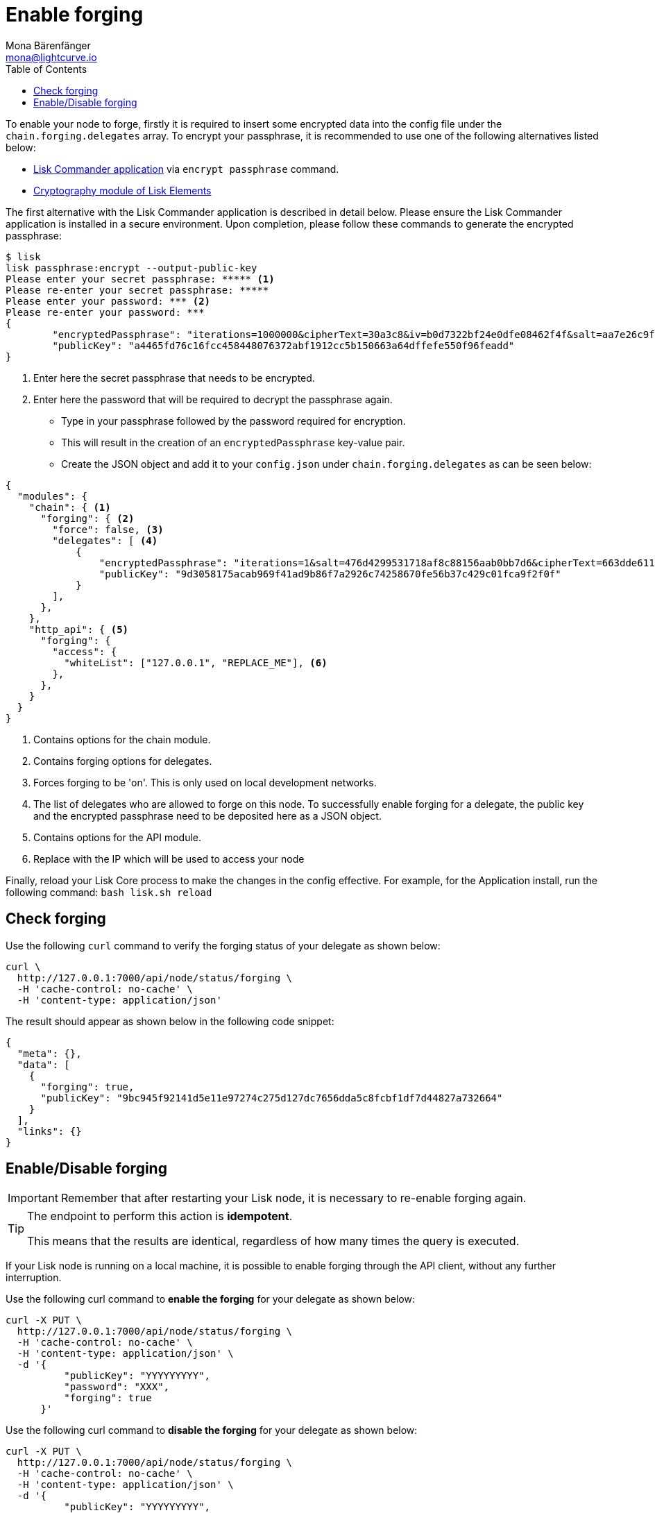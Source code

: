 = Enable forging
Mona Bärenfänger <mona@lightcurve.io>
:description: A guide that describes how to check, enable and disable forging on a node.
:toc:
:v_sdk: master
:url_sdk_commander_commands: {v_sdk}@lisk-sdk::reference/lisk-commander/commands.adoc
:url_sdk_elements_cryptography: {v_sdk}@lisk-sdk::reference/lisk-elements/cryptography.adoc

To enable your node to forge, firstly it is required to insert some encrypted data into the config file under the `chain.forging.delegates` array.
To encrypt your passphrase, it is recommended to use one of the following alternatives listed below:

* xref:{url_sdk_commander_commands}[Lisk Commander application] via `encrypt passphrase` command.
* xref:{url_sdk_elements_cryptography}[Cryptography module of Lisk Elements]

The first alternative with the Lisk Commander application is described in detail below.
Please ensure the Lisk Commander application is installed in a secure environment.
Upon completion, please follow these commands to generate the encrypted passphrase:

[source,bash]
----
$ lisk
lisk passphrase:encrypt --output-public-key
Please enter your secret passphrase: ***** <1>
Please re-enter your secret passphrase: *****
Please enter your password: *** <2>
Please re-enter your password: ***
{
        "encryptedPassphrase": "iterations=1000000&cipherText=30a3c8&iv=b0d7322bf24e0dfe08462f4f&salt=aa7e26c9f4317b61b4f45b5c6909f941&tag=a2e0eadaf1f11a10b342965bc3bafc68&version=1",
        "publicKey": "a4465fd76c16fcc458448076372abf1912cc5b150663a64dffefe550f96feadd"
}
----

<1> Enter here the secret passphrase that needs to be encrypted.
<2> Enter here the password that will be required to decrypt the passphrase again.

* Type in your passphrase followed by the password required for encryption.
* This will result in the creation of an `encryptedPassphrase` key-value pair.
* Create the JSON object and add it to your `config.json` under `chain.forging.delegates` as can be seen below:

[source,js,linenums]
----
{
  "modules": {
    "chain": { <1>
      "forging": { <2>
        "force": false, <3>
        "delegates": [ <4>
            {
                "encryptedPassphrase": "iterations=1&salt=476d4299531718af8c88156aab0bb7d6&cipherText=663dde611776d87029ec188dc616d96d813ecabcef62ed0ad05ffe30528f5462c8d499db943ba2ded55c3b7c506815d8db1c2d4c35121e1d27e740dc41f6c405ce8ab8e3120b23f546d8b35823a30639&iv=1a83940b72adc57ec060a648&tag=b5b1e6c6e225c428a4473735bc8f1fc9&version=1",
                "publicKey": "9d3058175acab969f41ad9b86f7a2926c74258670fe56b37c429c01fca9f2f0f"
            }
        ],
      },
    },
    "http_api": { <5>
      "forging": {
        "access": {
          "whiteList": ["127.0.0.1", "REPLACE_ME"], <6>
        },
      },
    }
  }
}
----

<1> Contains options for the chain module.
<2> Contains forging options for delegates.
<3> Forces forging to be 'on'.
This is only used on local development networks.
<4> The list of delegates who are allowed to forge on this node.
To successfully enable forging for a delegate, the public key and the encrypted passphrase need to be deposited here as a JSON object.
<5> Contains options for the API module.
<6> Replace with the IP which will be used to access your node


Finally, reload your Lisk Core process to make the changes in the config effective.
For example, for the Application install, run the following command: `bash lisk.sh reload`

[[check_forging]]
== Check forging

Use the following `curl` command to verify the forging status of your delegate as shown below:

[source,bash]
----
curl \
  http://127.0.0.1:7000/api/node/status/forging \
  -H 'cache-control: no-cache' \
  -H 'content-type: application/json'
----

The result should appear as shown below in the following code snippet:

[source,json,linenums]
----
{
  "meta": {},
  "data": [
    {
      "forging": true,
      "publicKey": "9bc945f92141d5e11e97274c275d127dc7656dda5c8fcbf1df7d44827a732664"
    }
  ],
  "links": {}
}
----

[[forging_enable_disable]]
== Enable/Disable forging

IMPORTANT: Remember that after restarting your Lisk node, it is necessary to re-enable forging again.

[TIP]
====
The endpoint to perform this action is *idempotent*.

This means that the results are identical, regardless of how many times the query is executed.
====

If your Lisk node is running on a local machine, it is possible to enable forging through the API client, without any further interruption.

Use the following curl command to *enable the forging* for your delegate as shown below:

[source,bash]
----
curl -X PUT \
  http://127.0.0.1:7000/api/node/status/forging \
  -H 'cache-control: no-cache' \
  -H 'content-type: application/json' \
  -d '{
          "publicKey": "YYYYYYYYY",
          "password": "XXX",
          "forging": true
      }'
----

Use the following curl command to *disable the forging* for your delegate as shown below:

[source,bash]
----
curl -X PUT \
  http://127.0.0.1:7000/api/node/status/forging \
  -H 'cache-control: no-cache' \
  -H 'content-type: application/json' \
  -d '{
          "publicKey": "YYYYYYYYY",
          "password": "XXX",
          "forging": false
      }'
----

* `publicKey` is the key for the delegate which is required to be enabled/disabled.
* `password` is the password used to encrypt your passphrase in `config.json`
* `forging` is the boolean value to enable or disable the forging.
* The HTTP Port can be different based on your configuration, therefore it is recommended to check the `httpPort` in your `config.json`
